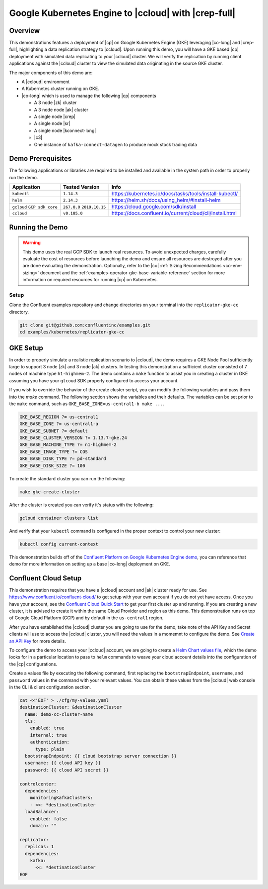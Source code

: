 .. _quickstart-demos-operator-replicator-gke-cc:

Google Kubernetes Engine to |ccloud| with |crep-full|
=====================================================

Overview
--------

This demonstrations features a deployment of |cp| on Google Kubernetes Engine (GKE) leveraging |co-long| and |crep-full|, highlighting a data replication strategy to |ccloud|.  Upon running this demo, you will have a GKE based |cp| deployment with simulated data replicating to your |ccloud| cluster.  We will verify the replication by running client applications against the |ccloud| cluster to view the simulated data originating in the source GKE cluster.

The major components of this demo are:

* A |ccloud| environment
* A Kubernetes cluster running on GKE.
* |co-long| which is used to manage the following |cp| components

  * A 3 node |zk| cluster
  * A 3 node node |ak| cluster
  * A single node |crep|
  * A single node |sr|
  * A single node |kconnect-long|
  * |c3|
  * One instance of ``kafka-connect-datagen`` to produce mock stock trading data

.. figure:: images/operator-demo-phase-2.png
    :alt: operator

Demo Prerequisites
-------------------
The following applications or libraries are required to be installed and available in the system path in order to properly run the demo.

+------------------+----------------+----------------------------------------------------------+
| Application      | Tested Version | Info                                                     |
+==================+================+==========================================================+
| ``kubectl``      | ``1.14.3``     | https://kubernetes.io/docs/tasks/tools/install-kubectl/  |
+------------------+----------------+----------------------------------------------------------+
| ``helm``         | ``2.14.3``     | https://helm.sh/docs/using_helm/#install-helm            |
+------------------+----------------+----------------------------------------------------------+
| ``gcloud``       | ``267.0.0``    |  https://cloud.google.com/sdk/install                    |
| ``GCP sdk core`` | ``2019.10.15`` |                                                          |
+------------------+----------------+----------------------------------------------------------+
| ``ccloud``       | ``v0.185.0``   | https://docs.confluent.io/current/cloud/cli/install.html |
+------------------+----------------+----------------------------------------------------------+

Running the Demo
----------------

.. warning:: This demo uses the real GCP SDK to launch real resources. To avoid unexpected charges, carefully evaluate the cost of resources before launching the demo and ensure all resources are destroyed after you are done evaluating the demonstration.  Optionally, refer to the |co| :ref:`Sizing Recommendations <co-env-sizing>` document and the :ref:`examples-operator-gke-base-variable-reference` section for more information on required resources for running |cp| on Kubernetes.

 
Setup
*****

Clone the Confluent examples repository and change directories on your terminal into the ``replicator-gke-cc`` directory.

.. sourcecode:: bash

    git clone git@github.com:confluentinc/examples.git
    cd examples/kubernetes/replicator-gke-cc

GKE Setup
---------
In order to properly simulate a realistic replication scenario to |ccloud|, the demo requires a GKE Node Pool sufficiently large to support 3 node |zk| and 3 node |ak| clusters.  In testing this demonstration a sufficient cluster consisted of 7 nodes of machine type ``h1-highmem-2``.  The demo contains a ``make`` function to assist you in creating a cluster in GKE assuming you have your ``glcoud`` SDK properly configured to access your account.

If you wish to override the behavior of the create cluster script, you can modify the following variables and pass them into the `make` command.  The following section shows the variables and their defaults.  The variables can be set prior to the ``make`` command, such as ``GKE_BASE_ZONE=us-central1-b make ...``.

.. sourcecode:: bash

    GKE_BASE_REGION ?= us-central1
    GKE_BASE_ZONE ?= us-central1-a
    GKE_BASE_SUBNET ?= default
    GKE_BASE_CLUSTER_VERSION ?= 1.13.7-gke.24
    GKE_BASE_MACHINE_TYPE ?= n1-highmem-2
    GKE_BASE_IMAGE_TYPE ?= COS
    GKE_BASE_DISK_TYPE ?= pd-standard
    GKE_BASE_DISK_SIZE ?= 100

To create the standard cluster you can run the following:

.. sourcecode:: bash

    make gke-create-cluster

After the cluster is created you can verify it's status with the following:

.. sourcecode:: bash

    gcloud container clusters list

And verify that your ``kubectl`` command is configured in the proper context to control your new cluster:

.. sourcecode:: bash

    kubectl config current-context

This demonstration builds off of the `Confluent Platform on Google Kubernetes Engine demo <https://docs.confluent.io/current/tutorials/examples/kubernetes/gke-base/docs/index.html>`__, you can reference that demo for more information on setting up a base |co-long| deployment on GKE.  

Confluent Cloud Setup
---------------------

This demonstration requires that you have a |ccloud| account and |ak| cluster ready for use.  See https://www.confluent.io/confluent-cloud/ to get setup with your own account if you do not yet have access.   Once you have your account, see the `Confluent Cloud Quick Start <https://docs.confluent.io/current/quickstart/cloud-quickstart/index.html>`__ to get your first cluster up and running.  If you are creating a new cluster, it is advised to create it within the same Cloud Provider and region as this demo.  This demonstration runs on top of Google Cloud Platform (GCP) and by default in the ``us-central1`` region.

After you have established the |ccloud| cluster you are going to use for the demo, take note of the API Key and Secret clients will use to access the |ccloud| cluster, you will need the values in a momemnt to configure the demo.  See `Create an API Key <https://docs.confluent.io/current/quickstart/cloud-quickstart/index.html#step-4-create-an-api-key>`__ for more details.

To configure the demo to access your |ccloud| account, we are going to create a `Helm Chart values file <https://helm.sh/docs/chart_template_guide/>`__, which the demo looks for in a particular location to pass to ``helm`` commands to weave your cloud account details into the configuration of the |cp| configurations.

Create a values file by executing the following command, first replacing the ``bootstrapEndpoint``, ``username``, and ``password`` values in the command with your relevant values.  You can obtain these values from the |ccloud| web console in the CLI & client configuration section.

.. sourcecode:: bash

    cat <<'EOF' > ./cfg/my-values.yaml
    destinationCluster: &destinationCluster
      name: demo-cc-cluster-name 
      tls:
        enabled: true
        internal: true
        authentication:
          type: plain
      bootstrapEndpoint: {{ cloud bootstrap server connection }}
      username: {{ cloud API key }}
      password: {{ cloud API secret }}

    controlcenter:
      dependencies:
        monitoringKafkaClusters:
        - <<: *destinationCluster
      loadBalancer:
        enabled: false
        domain: "" 
    
    replicator:
      replicas: 1
      dependencies:
        kafka:
          <<: *destinationCluster
    EOF

